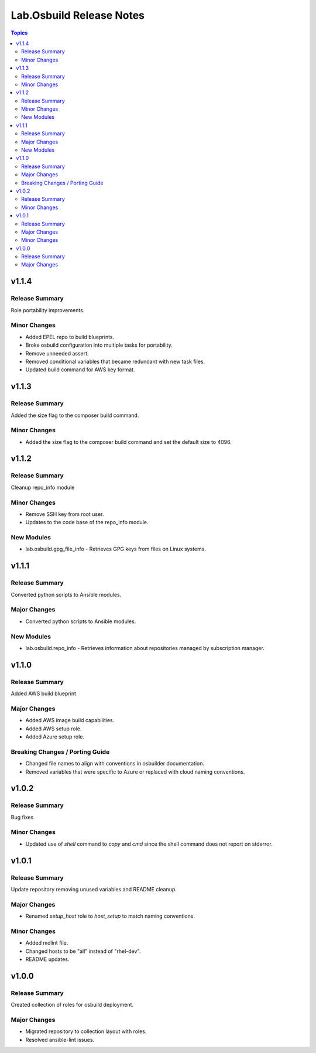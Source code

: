 =========================
Lab.Osbuild Release Notes
=========================

.. contents:: Topics


v1.1.4
======

Release Summary
---------------

Role portability improvements.

Minor Changes
-------------

- Added EPEL repo to build blueprints.
- Broke osbuild configuration into multiple tasks for portability.
- Remove unneeded assert.
- Removed conditional variables that became redundant with new task files.
- Updated build command for AWS key format.

v1.1.3
======

Release Summary
---------------

Added the size flag to the composer build command.

Minor Changes
-------------

- Added the size flag to the composer build command and set the default size to 4096.

v1.1.2
======

Release Summary
---------------

Cleanup repo_info module

Minor Changes
-------------

- Remove SSH key from root user.
- Updates to the code base of the repo_info module.

New Modules
-----------

- lab.osbuild.gpg_file_info - Retrieves GPG keys from files on Linux systems.

v1.1.1
======

Release Summary
---------------

Converted python scripts to Ansible modules.

Major Changes
-------------

- Converted python scripts to Ansible modules.

New Modules
-----------

- lab.osbuild.repo_info - Retrieves information about repositories managed by subscription manager.

v1.1.0
======

Release Summary
---------------

Added AWS build blueprint

Major Changes
-------------

- Added AWS image build capabilities.
- Added AWS setup role.
- Added Azure setup role.

Breaking Changes / Porting Guide
--------------------------------

- Changed file names to align with conventions in osbuilder documentation.
- Removed variables that were specific to Azure or replaced with cloud naming conventions.

v1.0.2
======

Release Summary
---------------

Bug fixes

Minor Changes
-------------

- Updated use of `shell` command to `copy` and `cmd` since the shell command does not report on stderror.

v1.0.1
======

Release Summary
---------------

Update repository removing unused variables and README cleanup.

Major Changes
-------------

- Renamed `setup_host` role to `host_setup` to match naming conventions.

Minor Changes
-------------

- Added mdlint file.
- Changed hosts to be "all" instead of "rhel-dev".
- README updates.

v1.0.0
======

Release Summary
---------------

Created collection of roles for osbuild deployment.

Major Changes
-------------

- Migrated repository to collection layout with roles.
- Resolved ansible-lint issues.
